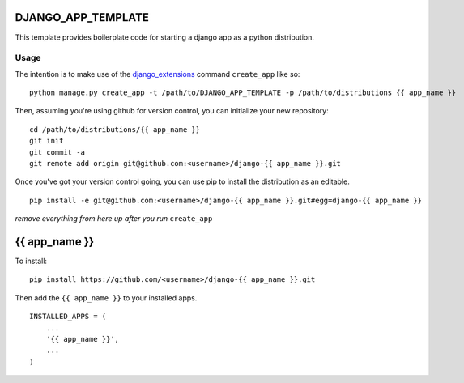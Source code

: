 DJANGO_APP_TEMPLATE
===================

This template provides boilerplate code for starting a django app as a python distribution.

Usage
-----

The intention is to make use of the django_extensions_ command ``create_app`` like so::

    python manage.py create_app -t /path/to/DJANGO_APP_TEMPLATE -p /path/to/distributions {{ app_name }}

Then, assuming you're using github for version control, you can initialize your new repository::

    cd /path/to/distributions/{{ app_name }}
    git init
    git commit -a
    git remote add origin git@github.com:<username>/django-{{ app_name }}.git

Once you've got your version control going, you can use pip to install the distribution as an editable. ::

    pip install -e git@github.com:<username>/django-{{ app_name }}.git#egg=django-{{ app_name }}

.. _django_extensions: https://github.com/django-extensions/django-extensions


*remove everything from here up after you run* ``create_app``

{{ app_name }}
=====================================================================

To install::

    pip install https://github.com/<username>/django-{{ app_name }}.git

Then add the ``{{ app_name }}`` to your installed apps. ::

    INSTALLED_APPS = (
        ...
        '{{ app_name }}',
        ...
    )

